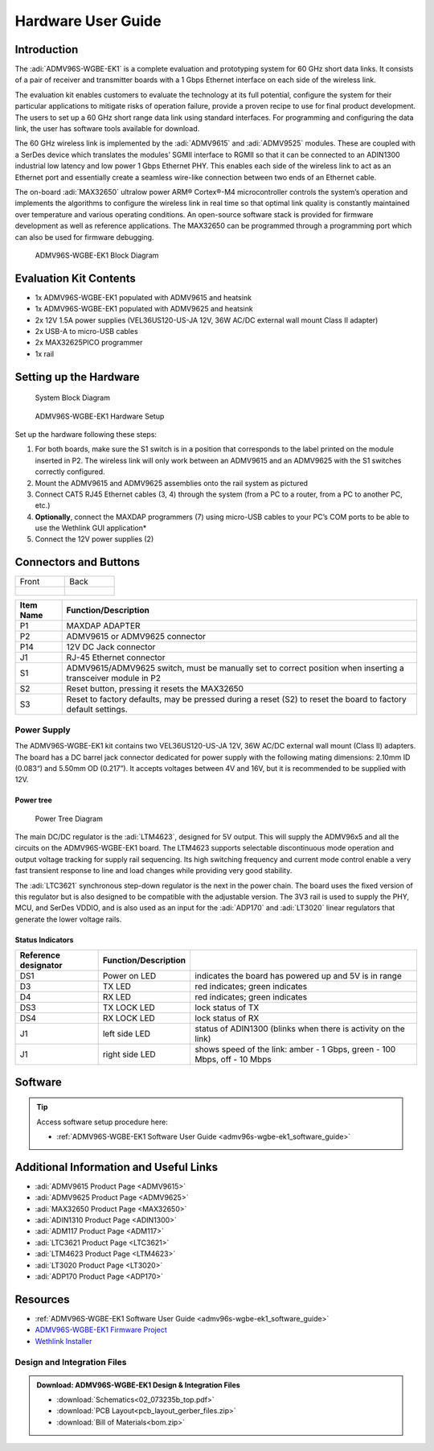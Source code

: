 .. _admv96s-wgbe-ek1_hardware_guide:

Hardware User Guide
===================

Introduction
------------

The :adi:`ADMV96S-WGBE-EK1` is a complete evaluation and
prototyping system for 60 GHz short data links. It consists of a pair of
receiver and transmitter boards with a 1 Gbps Ethernet interface on each side of
the wireless link.

The evaluation kit enables customers to evaluate the technology at its full
potential, configure the system for their particular applications to mitigate
risks of operation failure, provide a proven recipe to use for final product
development. The users to set up a 60 GHz short range data link using standard
interfaces. For programming and configuring the data link, the user has software
tools available for download.

The 60 GHz wireless link is implemented by the :adi:`ADMV9615` and
:adi:`ADMV9525` modules. These are coupled with a SerDes device
which translates the modules’ SGMII interface to RGMII so that it can be
connected to an ADIN1300 industrial low latency and low power 1 Gbps Ethernet
PHY. This enables each side of the wireless link to act as an Ethernet port and
essentially create a seamless wire-like connection between two ends of an
Ethernet cable.

The on-board :adi:`MAX32650` ultralow power ARM® Cortex®-M4
microcontroller controls the system’s operation and implements the algorithms to
configure the wireless link in real time so that optimal link quality is
constantly maintained over temperature and various operating conditions. An
open-source software stack is provided for firmware development as well as
reference applications. The MAX32650 can be programmed through a programming
port which can also be used for firmware debugging.

.. figure:: admv96s-wgbe-ek1_block_diagram.png
    
    ADMV96S-WGBE-EK1 Block Diagram

Evaluation Kit Contents
-----------------------

-   1x ADMV96S-WGBE-EK1 populated with ADMV9615 and heatsink
-   1x ADMV96S-WGBE-EK1 populated with ADMV9625 and heatsink
-   2x 12V 1.5A power supplies (VEL36US120-US-JA 12V, 36W AC/DC external 
    wall mount Class II adapter)
-   2x USB-A to micro-USB cables
-   2x MAX32625PICO programmer
-   1x rail

Setting up the Hardware
-----------------------

.. figure:: block_diagram_of_the_system.png

    System Block Diagram

.. figure:: image-2023-6-12_14-45-19-1.png

    ADMV96S-WGBE-EK1 Hardware Setup

Set up the hardware following these steps:

#. For both boards, make sure the S1 switch is in a position that corresponds to
   the label printed on the module inserted in P2. The wireless link will only
   work between an ADMV9615 and an ADMV9625 with the S1 switches correctly
   configured.
#. Mount the ADMV9615 and ADMV9625 assemblies onto the rail system as pictured
#. Connect CAT5 RJ45 Ethernet cables (3, 4) through the system (from a PC to a
   router, from a PC to another PC, etc.)
#. **Optionally**, connect the MAXDAP programmers (7) using micro-USB cables to
   your PC’s COM ports to be able to use the Wethlink GUI application*
#. Connect the 12V power supplies (2)

Connectors and Buttons
----------------------

+-----------------------+---------------------------+
| Front                 | Back                      |
+-----------------------+---------------------------+
| .. figure:: front.png | .. figure:: back.png      |
+-----------------------+---------------------------+

+-----------+-----------------------------------------------------------------+
| Item Name | Function/Description                                            |
+===========+=================================================================+
| P1        | MAXDAP ADAPTER                                                  |
+-----------+-----------------------------------------------------------------+
| P2        | ADMV9615 or ADMV9625 connector                                  |
+-----------+-----------------------------------------------------------------+
| P14       | 12V DC Jack connector                                           |
+-----------+-----------------------------------------------------------------+
| J1        | RJ-45 Ethernet connector                                        |
+-----------+-----------------------------------------------------------------+
| S1        | ADMV9615/ADMV9625 switch, must be manually set to correct       |
|           | position when inserting a transceiver module in P2              |
+-----------+-----------------------------------------------------------------+
| S2        | Reset button, pressing it resets the MAX32650                   |
+-----------+-----------------------------------------------------------------+
| S3        | Reset to factory defaults, may be pressed during a reset (S2)   |
|           | to reset the board to factory default settings.                 |
+-----------+-----------------------------------------------------------------+

Power Supply
~~~~~~~~~~~~~

The ADMV96S-WGBE-EK1 kit contains two VEL36US120-US-JA 12V, 36W AC/DC external
wall mount (Class II) adapters. The board has a DC barrel jack connector
dedicated for power supply with the following mating dimensions: 2.10mm ID
(0.083“) and 5.50mm OD (0.217”). It accepts voltages between 4V and 16V, but
it is recommended to be supplied with 12V.

Power tree
^^^^^^^^^^

.. figure:: 60ghz_pwmap.png

    Power Tree Diagram

The main DC/DC regulator is the :adi:`LTM4623`, designed for 5V
output. This will supply the ADMV96x5 and all the circuits on the
ADMV96S-WGBE-EK1 board. The LTM4623 supports selectable discontinuous mode
operation and output voltage tracking for supply rail sequencing. Its high
switching frequency and current mode control enable a very fast transient
response to line and load changes while providing very good stability.

The :adi:`LTC3621` synchronous step-down regulator is the next in
the power chain. The board uses the fixed version of this regulator but is
also designed to be compatible with the adjustable version. The 3V3 rail is
used to supply the PHY, MCU, and SerDes VDDIO, and is also used as an input
for the :adi:`ADP170` and :adi:`LT3020` linear regulators that generate the
lower voltage rails.

Status Indicators
^^^^^^^^^^^^^^^^^

+----------------------+----------------------+-------------------------------+
| Reference designator | Function/Description |                               |
+======================+======================+===============================+
| DS1                  | Power on LED         | indicates the board has       |
|                      |                      | powered up and 5V is in range |
+----------------------+----------------------+-------------------------------+
| D3                   | TX LED               | red indicates; green          |
|                      |                      | indicates                     |
+----------------------+----------------------+-------------------------------+
| D4                   | RX LED               | red indicates; green          |
|                      |                      | indicates                     |
+----------------------+----------------------+-------------------------------+
| DS3                  | TX LOCK LED          | lock status of TX             |
+----------------------+----------------------+-------------------------------+
| DS4                  | RX LOCK LED          | lock status of RX             |
+----------------------+----------------------+-------------------------------+
| J1                   | left side LED        | status of ADIN1300 (blinks    |
|                      |                      | when there is activity on the |
|                      |                      | link)                         |
+----------------------+----------------------+-------------------------------+
| J1                   | right side LED       | shows speed of the link:      |
|                      |                      | amber - 1 Gbps, green - 100   |
|                      |                      | Mbps, off - 10 Mbps           |
+----------------------+----------------------+-------------------------------+

Software
--------

.. tip::
    Access software setup procedure here:

    - :ref:`ADMV96S-WGBE-EK1 Software User Guide <admv96s-wgbe-ek1_software_guide>`

Additional Information and Useful Links
---------------------------------------

- :adi:`ADMV9615 Product Page <ADMV9615>`
- :adi:`ADMV9625 Product Page <ADMV9625>`
- :adi:`MAX32650 Product Page <MAX32650>`
- :adi:`ADIN1310 Product Page <ADIN1300>`
- :adi:`ADM117 Product Page <ADM117>`
- :adi:`LTC3621 Product Page <LTC3621>`
- :adi:`LTM4623 Product Page <LTM4623>`
- :adi:`LT3020 Product Page <LT3020>`
- :adi:`ADP170 Product Page <ADP170>`

Resources
---------

- :ref:`ADMV96S-WGBE-EK1 Software User Guide <admv96s-wgbe-ek1_software_guide>`
- `ADMV96S-WGBE-EK1 Firmware Project <https://github.com/analogdevicesinc/no-OS/tree/main/projects/wethlink>`__
- `Wethlink Installer <https://swdownloads.analog.com/update/wethlink/latest/wethlink_installer.exe>`__

Design and Integration Files
~~~~~~~~~~~~~~~~~~~~~~~~~~~~~

.. admonition:: Download:
    ADMV96S-WGBE-EK1 Design & Integration Files

    - :download:`Schematics<02_073235b_top.pdf>`
    - :download:`PCB Layout<pcb_layout_gerber_files.zip>`
    - :download:`Bill of Materials<bom.zip>`
